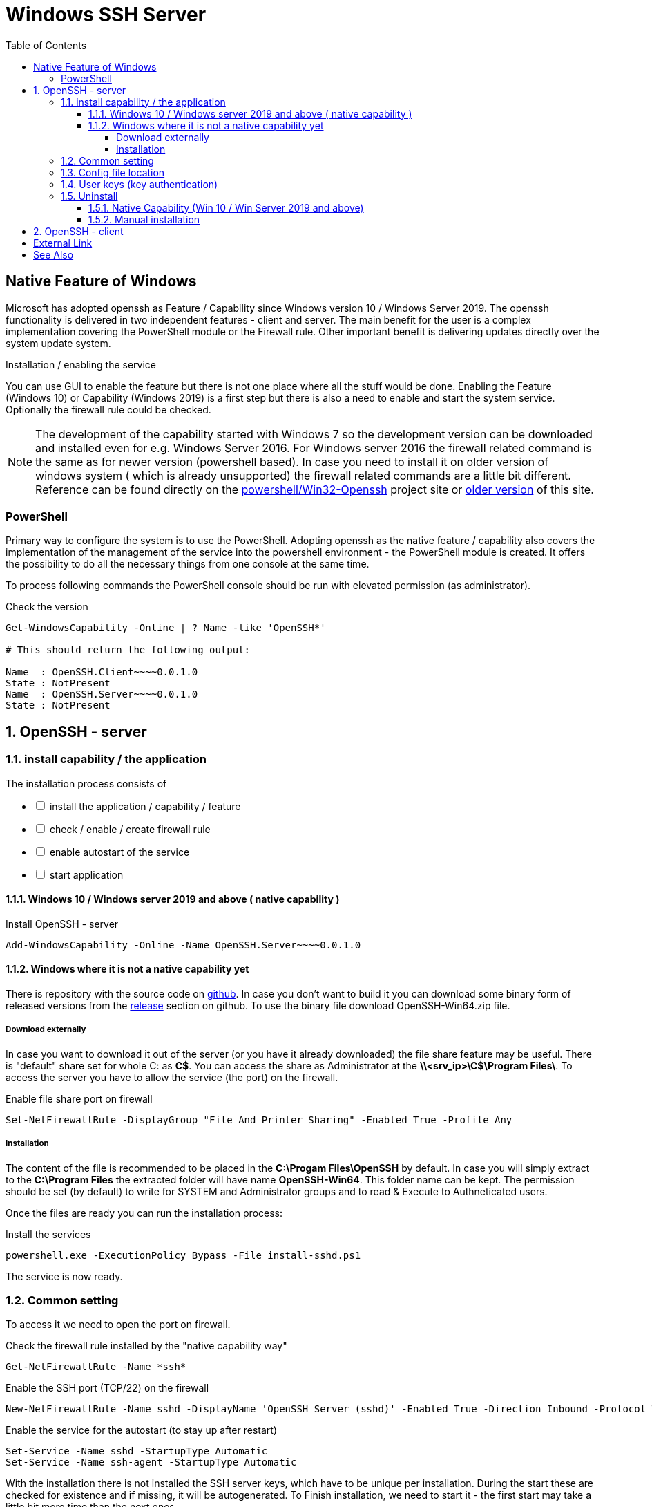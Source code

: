 = Windows SSH Server
:page-nav-title: SSH Server
:page-wiki-name: Windows SSH Server
:page-wiki-id: 52003325
:page-wiki-metadata-create-user: semancik
:page-wiki-metadata-create-date: 2020-10-26T15:52:02.362+01:00
:page-wiki-metadata-modify-user: kjires
:page-wiki-metadata-modify-date: 2021-11-03T19:08:11.792+01:00
:toc:
:toclevels: 5

== Native Feature of Windows

Microsoft has adopted openssh as Feature / Capability since Windows version 10 / Windows Server 2019.
The openssh functionality is delivered in two independent features - client and server.
The main benefit for the user is a complex implementation covering the PowerShell module or the Firewall rule.
Other important benefit is delivering updates directly over the system update system.

Installation / enabling the service

You can use GUI to enable the feature but there is not one place where all the stuff would be done.
Enabling the Feature (Windows 10) or Capability (Windows 2019) is a first step but there is also a need to enable and start the system service.
Optionally the firewall rule could be checked.

[NOTE]
====
The development of the capability started with Windows 7 so the development version can be downloaded and installed even for e.g. Windows Server 2016.
For Windows server 2016 the firewall related command is the same as for newer version (powershell based).
In case you need to install it on older version of windows system ( which is already unsupported) the firewall related commands are a little bit different. +
Reference can be found directly on the link:https://github.com/PowerShell/Win32-OpenSSH[powershell/Win32-Openssh] project site or link:https://github.com/Evolveum/docs/blob/9d257f748750f003ac990d9779d5b003cef06887/connectors/resources/active-directory/windows-ssh-server.adoc[older version] of this site.
====

=== PowerShell

Primary way to configure the system is to use the PowerShell.
Adopting openssh as the native feature / capability also covers the implementation of the management of the service into the powershell environment - the PowerShell module is created.
It offers the possibility to do all the necessary things from one console at the same time.

To process following commands the PowerShell console should be run with elevated permission (as administrator).

.Check the version
[source,powershell]
----
Get-WindowsCapability -Online | ? Name -like 'OpenSSH*'

# This should return the following output:

Name  : OpenSSH.Client~~~~0.0.1.0
State : NotPresent
Name  : OpenSSH.Server~~~~0.0.1.0
State : NotPresent
----

:sectnums:
== OpenSSH - server

=== install capability / the application

The installation process consists of 

[%interactive]
* [ ] install the application / capability / feature
* [ ] check / enable / create firewall rule
* [ ] enable autostart of the service
* [ ] start application

==== Windows 10 / Windows server 2019 and above ( native capability )

.Install OpenSSH - server
[source,powershell]
Add-WindowsCapability -Online -Name OpenSSH.Server~~~~0.0.1.0

==== Windows where it is not a native capability yet

There is repository with the source code on link:https://github.com/PowerShell/Win32-OpenSSH[github].
In case you don't want to build it you can download some binary form of released versions from the link:https://github.com/PowerShell/Win32-OpenSSH/releases[release] section on github.
To use the binary file download OpenSSH-Win64.zip file.

===== Download externally

In case you want to download it out of the server (or you have it already downloaded) the file share feature may be useful.
There is "default" share set for whole C: as *C$*.
You can access the share as Administrator at the *\\<srv_ip>\C$\Program Files\*.
To access the server you have to allow the service (the port) on the firewall.

.Enable file share port on firewall
[source,powershell]
Set-NetFirewallRule -DisplayGroup "File And Printer Sharing" -Enabled True -Profile Any

===== Installation

The content of the file is recommended to be placed in the *C:\Progam Files\OpenSSH* by default.
In case you will simply extract to the *C:\Program Files* the extracted folder will have name *OpenSSH-Win64*.
This folder name can be kept.
The permission should be set (by default) to write for SYSTEM and Administrator groups and to read & Execute to Authneticated users.

Once the files are ready you can run the installation process:

.Install the services
[source,powershell]
powershell.exe -ExecutionPolicy Bypass -File install-sshd.ps1

The service is now ready.

=== Common setting

To access it we need to open the port on firewall.

.Check the firewall rule installed by the "native capability way"
[source,powershell]
Get-NetFirewallRule -Name *ssh*

.Enable the SSH port (TCP/22) on the firewall
[source,powershell]
New-NetFirewallRule -Name sshd -DisplayName 'OpenSSH Server (sshd)' -Enabled True -Direction Inbound -Protocol TCP -Action Allow -LocalPort 22

.Enable the service for the autostart (to stay up after restart)
[source,powershell]
----
Set-Service -Name sshd -StartupType Automatic
Set-Service -Name ssh-agent -StartupType Automatic
----

With the installation there is not installed the SSH server keys, which have to be unique per installation.
During the start these are checked for existence and if missing, it will be autogenerated.
To Finish installation, we need to start it - the first start may take a little bit more time than the next ones.

.Start the service
[source,powershell]
----
Start-Service sshd
Start-Service ssh-agent
----

The default shell is *cmd.exe* but it is possible to change it to the PowerShell.

.OpenSSH - PowerShell as default shell
[source,powershell]
----
# Set PowerShell as default shell after the login
New-ItemProperty -Path "HKLM:\SOFTWARE\OpenSSH" -Name DefaultShell -Value "C:\Windows\System32\WindowsPowerShell\v1.0\powershell.exe" -PropertyType String -Force
----

=== Config file location

The global system configuration ( in *nix system ususally located /etc/ssh ) can be found %programdata%/ssh/ ( c:\ProgramData\ssh\ ). There is located configuration file and also the keys (used for the secure communication on server side)

* sshd_config
* *_key

For our purpose we don't need to cover all the options available for openssh.
As the build has been customized for the purpose of the integration into the windows system, there are some options which can't be used in sshd_config the same way as in the linux system.
To see more details please see link:https://docs.microsoft.com/en-us/windows-server/administration/openssh/openssh_server_configuration[Microsoft Docs page].

=== User keys (key authentication)

Default location is in user's home directory in the .ssh folder ( %HOME%\.ssh\authorized_keys ).

[TIP]
.administrator access (SSH Keys)
====
In case the user is a member of the administrator group the key should be placed in the common location instead of user home directory.
In this case the location is *%programdata%\ssh\administrators_authorized_keys*.
To add the content to the file you can use following command:

_Add-Content -Path %programdata%\ssh\administrators_authorized_keys_

Without *-Value* parameter you will be asked for the content.
The empty line ends the process of entering the content.
In case the file does not exist it will be created.
====

To set the proper permission for the file you can use following PowerShell script.

.Permission for authorized_keys
[source,powershell]
----
#get the ACL object for the file
$acl = Get-Acl C:\ProgramData\ssh\administrators_authorized_keys

#set the proper permissions
$acl.SetAccessRuleProtection($true, $false)
$administratorsRule = New-Object system.security.accesscontrol.filesystemaccessrule("Administrators","FullControl","Allow")
$systemRule = New-Object system.security.accesscontrol.filesystemaccessrule("SYSTEM","FullControl","Allow")
$acl.SetAccessRule($administratorsRule)
$acl.SetAccessRule($systemRule)

#process the setting
$acl | Set-Acl
----

=== Uninstall

The uninstallation process consists of 

[%interactive]
* [ ] stop application
* [ ] remove the service or at least disable autostart
* [ ] disable / remove firewall rule
* [ ] (optionally) remove the application / capability / feature

==== Native Capability (Win 10 / Win Server 2019 and above)

.Remove OpenSSH - server
[source,powershell]
Remove-WindowsCapability -Online -Name OpenSSH.Server~~~~0.0.1.0

Firewall rule should be handled by the capability handling.

.To check the state of firewall rule
[source,powershell]
Get-NetFirewallRule -Name *ssh*

==== Manual installation

.Uninstall the OpenSSH
[source,powershell]
----
# In case you have install to OpenSSH-Win64 follow the used path
Set-Location -Path "C:\Program Files\OpenSSH"
powershell.exe -ExecutionPolicy Bypass -File uninstall-sshd.ps1
----

.Remove Firewall rule
[source,powershell]
Remove-NetFirewallRule -Name sshd

== OpenSSH - client

.install OpenSSH - client
[source,powershell]
Add-WindowsCapability -Online -Name OpenSSH.Client~~~~0.0.1.0

.Remove OpenSSH - client
[source,powershell]
Remove-WindowsCapability -Online -Name OpenSSH.Client~~~~0.0.1.0

:sectnums!:
== External Link

* link:https://www.openssh.com/[OpenSSH]

* link:https://github.com/PowerShell/Win32-OpenSSH/releases[development version @ github]

* link:https://docs.microsoft.com/en-us/windows-server/administration/openssh/openssh_overview[OpenSSH @ Microsoft Docs]


== See Also

* xref:/connectors/connectors/com.evolveum.polygon.connector.ssh.SshConnector/[SSH Connector]
